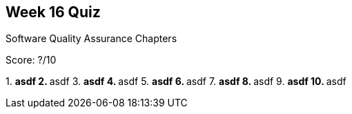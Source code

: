 == Week 16 Quiz
Software Quality Assurance Chapters

Score: ?/10

1.
** asdf
2.
** asdf
3.
** asdf
4.
** asdf
5.
** asdf
6.
** asdf
7.
** asdf
8.
** asdf
9.
** asdf
10.
** asdf

